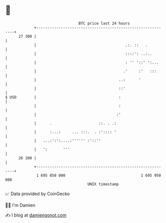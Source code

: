* 👋

#+begin_example
                                    BTC price last 24 hours                    
                +------------------------------------------------------------+ 
         27 300 |                                                            | 
                |                                        .:. ::   .          | 
                |                                        ::::': ..:..        | 
                |                                        : '' '::' ':...     | 
                |                                       .'     :'   :::      | 
                |                                     ..:      '             | 
                |                                     ::'                    | 
   $ USD        |                                     :                      | 
                |                                     :                      | 
                |                                    :'                      | 
                |      .                     ::. . .:                        | 
                |      :...:     ... :::.  . :':::: '                        | 
                |   ...:':':....:'''''' :'::''                               | 
                |   ':       '''                                             | 
         26 200 |                                                            | 
                +------------------------------------------------------------+ 
                 1 695 850 000                                  1 695 950 000  
                                        UNIX timestamp                         
#+end_example
📈 Data provided by CoinGecko

🧑‍💻 I'm Damien

✍️ I blog at [[https://www.damiengonot.com][damiengonot.com]]
